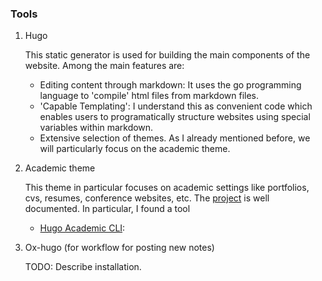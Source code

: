 *** Tools

**** Hugo

This static generator is used for building the main components of the website. Among the main features are:

- Editing content through markdown: It uses the go programming language to 'compile' html files from markdown files.
- 'Capable Templating': I understand this as convenient code which enables users to programatically structure websites using special variables within markdown.
- Extensive selection of themes. As I already mentioned before, we will particularly focus on the academic theme.

**** Academic theme

This theme in particular focuses on academic settings like portfolios, cvs, resumes, conference websites, etc. The [[https://wowchemy.com/docs/][project]] is well documented. In particular, I found a tool

- [[https://pypi.org/project/academic/][Hugo Academic CLI]]:

**** Ox-hugo (for workflow for posting new notes)

TODO: Describe installation.

